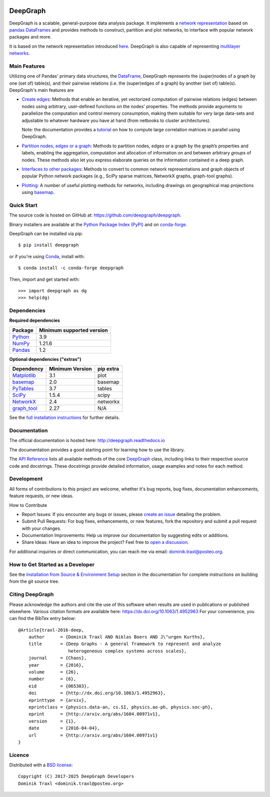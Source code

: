 
|PyPi Version| |PyPi Downloads| |Conda Version| |Conda Downloads| |Documentation|

DeepGraph
=========

DeepGraph is a scalable, general-purpose data analysis package. It implements a
`network representation <https://en.wikipedia.org/wiki/Network_theory>`_ based
on `pandas <http://pandas.pydata.org/>`_
`DataFrames <https://pandas.pydata.org/pandas-docs/stable/reference/api/pandas.DataFrame.html>`_
and provides methods to construct, partition and plot networks, to interface
with popular network packages and more.

It is based on the network representation introduced
`here <http://arxiv.org/abs/1604.00971>`_. DeepGraph is also capable of
representing
`multilayer networks <http://deepgraph.readthedocs.io/en/latest/tutorials/terrorists.html>`_.


Main Features
-------------

Utilizing one of Pandas' primary data structures, the
`DataFrame <https://pandas.pydata.org/pandas-docs/stable/reference/api/pandas.DataFrame.html>`_,
DeepGraph represents the (super)nodes of a graph by one (set of) table(s), and their
pairwise relations (i.e. the (super)edges of a graph) by another (set of) table(s).
DeepGraph's main features are

- `Create edges <https://deepgraph.readthedocs.io/en/latest/api_reference.html#creating-edges>`_:
  Methods that enable an iterative, yet
  vectorized computation of pairwise relations (edges) between nodes using
  arbitrary, user-defined functions on the nodes' properties. The methods
  provide arguments to parallelize the computation and control memory consumption,
  making them suitable for very large data-sets and adjustable to whatever
  hardware you have at hand (from netbooks to cluster architectures).

  Note: the documentation provides a
  `tutorial <https://deepgraph.readthedocs.io/en/latest/tutorials/pairwise_correlations.html>`_
  on how to compute large correlation matrices in parallel using DeepGraph.

- `Partition nodes, edges or a graph <https://deepgraph.readthedocs.io/en/latest/api_reference.html#graph-partitioning>`_:
  Methods to partition nodes,
  edges or a graph by the graph’s properties and labels, enabling the
  aggregation, computation and allocation of information on and between
  arbitrary *groups* of nodes. These methods also let you express
  elaborate queries on the information contained in a deep graph.

- `Interfaces to other packages <https://deepgraph.readthedocs.io/en/latest/api_reference.html#graph-interfaces>`_:
  Methods to convert to common
  network representations and graph objects of popular Python network packages
  (e.g., SciPy sparse matrices, NetworkX graphs, graph-tool graphs).

- `Plotting <https://deepgraph.readthedocs.io/en/latest/api_reference.html#plotting-methods>`_:
  A number of useful plotting methods for networks,
  including drawings on geographical map projections using `basemap <https://github.com/matplotlib/basemap>`__.


Quick Start
-----------

The source code is hosted on GitHub at: https://github.com/deepgraph/deepgraph.

Binary installers are available at the
`Python Package Index (PyPI) <https://pypi.python.org/pypi/deepgraph>`_
and on
`conda-forge <https://anaconda.org/conda-forge/deepgraph>`_.

DeepGraph can be installed via pip::

   $ pip install deepgraph

or if you're using `Conda <http://conda.pydata.org/docs/>`_,
install with::

   $ conda install -c conda-forge deepgraph

Then, import and get started with::

   >>> import deepgraph as dg
   >>> help(dg)

Dependencies
------------

**Required dependencies**

+---------------------------------------+---------------------------+
| Package                               | Minimum supported version |
+=======================================+===========================+
| `Python <https://www.python.org/>`_   | 3.9                       |
+---------------------------------------+---------------------------+
| `NumPy <http://www.numpy.org/>`_      | 1.21.6                    |
+---------------------------------------+---------------------------+
| `Pandas <http://pandas.pydata.org/>`_ | 1.2                       |
+---------------------------------------+---------------------------+

**Optional dependencies ("extras")**

+-----------------------------------------------------+-----------------+-----------+
| Dependency                                          | Minimum Version | pip extra |
+=====================================================+=================+===========+
| `Matplotlib <http://matplotlib.org/>`_              | 3.1             | plot      |
+-----------------------------------------------------+-----------------+-----------+
| `basemap <https://matplotlib.org/basemap/stable/>`_ | 2.0             | basemap   |
+-----------------------------------------------------+-----------------+-----------+
| `PyTables <http://www.pytables.org/>`_              | 3.7             | tables    |
+-----------------------------------------------------+-----------------+-----------+
| `SciPy <http://www.scipy.org/>`_                    | 1.5.4           | scipy     |
+-----------------------------------------------------+-----------------+-----------+
| `NetworkX <https://networkx.github.io/>`_           | 2.4             | networkx  |
+-----------------------------------------------------+-----------------+-----------+
| `graph\_tool <https://graph-tool.skewed.de/>`_      | 2.27            | N/A       |
+-----------------------------------------------------+-----------------+-----------+

See the `full installation instructions <https://deepgraph.readthedocs.io/en/latest/installation.html>`_
for further details.


Documentation
-------------

The official documentation is hosted here:
http://deepgraph.readthedocs.io

The documentation provides a good starting point for learning how
to use the library.

The `API Reference <https://deepgraph.readthedocs.io/en/latest/api_reference.html>`_
lists all available methods of the core
`DeepGraph <https://deepgraph.readthedocs.io/en/latest/generated/deepgraph.deepgraph.DeepGraph.html>`_
class, including links to their respective source code and docstrings. These docstrings
provide detailed information, usage examples and notes for each method.


Development
-----------

All forms of contributions to this project are welcome, whether it's bug reports, bug fixes,
documentation enhancements, feature requests, or new ideas.

How to Contribute

- Report Issues: If you encounter any bugs or issues, please
  `create an issue <https://github.com/deepgraph/deepgraph/issues>`_ detailing the problem.
- Submit Pull Requests: For bug fixes, enhancements, or new features, fork the repository and
  submit a pull request with your changes.
- Documentation Improvements: Help us improve our documentation by suggesting edits or additions.
- Share Ideas: Have an idea to improve the project? Feel free to
  `open a discussion <https://github.com/deepgraph/deepgraph/discussions>`_.

For additional inquiries or direct communication, you can reach me via email: dominik.traxl@posteo.org.


How to Get Started as a Developer
---------------------------------

See the `Installation from Source & Environment Setup
<https://deepgraph.readthedocs.io/en/latest/installation.html#installation-from-source-environment-setup>`_
section in the documentation for complete instructions on building from the git source tree.


Citing DeepGraph
----------------

Please acknowledge the authors and cite the use of this software when results
are used in publications or published elsewhere. Various citation formats are
available here:
https://dx.doi.org/10.1063/1.4952963
For your convenience, you can find the BibTex entry below:

::

   @Article{traxl-2016-deep,
       author      = {Dominik Traxl AND Niklas Boers AND J\"urgen Kurths},
       title       = {Deep Graphs - A general framework to represent and analyze
                      heterogeneous complex systems across scales},
       journal     = {Chaos},
       year        = {2016},
       volume      = {26},
       number      = {6},
       eid         = {065303},
       doi         = {http://dx.doi.org/10.1063/1.4952963},
       eprinttype  = {arxiv},
       eprintclass = {physics.data-an, cs.SI, physics.ao-ph, physics.soc-ph},
       eprint      = {http://arxiv.org/abs/1604.00971v1},
       version     = {1},
       date        = {2016-04-04},
       url         = {http://arxiv.org/abs/1604.00971v1}
   }


Licence
-------

Distributed with a `BSD license <https://github.com/deepgraph/deepgraph/blob/master/LICENSE>`_::

    Copyright (C) 2017-2025 DeepGraph Developers
    Dominik Traxl <dominik.traxl@posteo.org>


.. |PyPi Version| image:: https://badge.fury.io/py/DeepGraph.svg
    :target: https://pypi.org/project/DeepGraph/

.. |PyPi Downloads| image:: https://img.shields.io/pypi/dm/deepgraph.svg?label=PyPI%20downloads
   :target: https://pypi.org/project/DeepGraph/

.. |Conda Version| image:: https://anaconda.org/conda-forge/deepgraph/badges/version.svg
   :target: https://anaconda.org/conda-forge/deepgraph

.. |Conda Downloads| image:: https://img.shields.io/conda/dn/conda-forge/deepgraph.svg?label=Conda%20downloads
   :target: https://anaconda.org/conda-forge/deepgraph

.. |Documentation| image:: https://readthedocs.org/projects/deepgraph/badge/?version=latest
    :target: http://deepgraph.readthedocs.io/en/latest/?badge=latest

